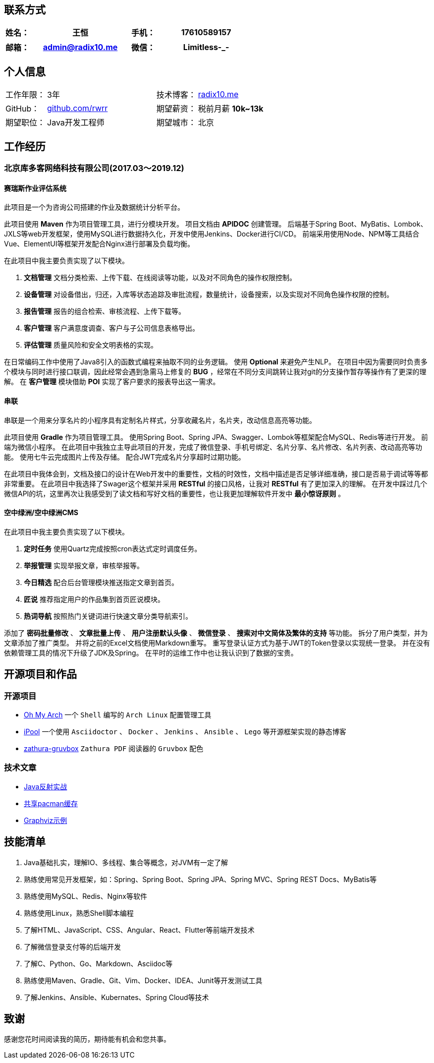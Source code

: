 :toc!:

== 联系方式

[cols="20%,80%,20%,80%", stripes=even, frame=none, grid=none]
|====
| 姓名： | 王恒      | 手机： | 17610589157

|====

[cols="20%,80%,20%,80%", stripes=even, frame=none, grid=none]
|====
| 邮箱： | admin@radix10.me | 微信： | Limitless-_-

|====


== 个人信息
[cols="30%,80%,30%,80%", stripes=even, frame=none, grid=none]
|====

| 工作年限： | 3年                                                            | 技术博客： | https://radix10.me[radix10.me,window=_blank]
| GitHub：   | https://github.com/rwrr[github.com/rwrr,window=_blank]                    | 期望薪资： | 税前月薪 *10k~13k*
| 期望职位： | Java开发工程师                                                 | 期望城市： | 北京

|====

== 工作经历

=== 北京库多客网络科技有限公司(2017.03～2019.12)

==== 赛瑞斯作业评估系统

此项目是一个为咨询公司搭建的作业及数据统计分析平台。

此项目使用 *Maven* 作为项目管理工具，进行分模块开发。
项目文档由 *APIDOC* 创建管理。
后端基于Spring Boot、MyBatis、Lombok、JXLS等web开发框架，使用MySQL进行数据持久化，开发中使用Jenkins、Docker进行CI/CD。
前端采用使用Node、NPM等工具结合Vue、ElementUI等框架开发配合Nginx进行部署及负载均衡。

在此项目中我主要负责实现了以下模块。

1. *文档管理* 文档分类检索、上传下载、在线阅读等功能，以及对不同角色的操作权限控制。
2. *设备管理* 对设备借出，归还，入库等状态追踪及审批流程，数量统计，设备搜索，以及实现对不同角色操作权限的控制。
3. *报告管理* 报告的组合检索、审核流程、上传下载等。
4. *客户管理* 客户满意度调查、客户与子公司信息表格导出。
5. *评估管理* 质量风险和安全文明表格的实现。

在日常编码工作中使用了Java8引入的函数式编程来抽取不同的业务逻辑。
使用 *Optional* 来避免产生NLP。
在项目中因为需要同时负责多个模块与同时进行接口联调，因此经常会遇到急需马上修复的 *BUG* ，经常在不同分支间跳转让我对git的分支操作暂存等操作有了更深的理解。
在 *客户管理* 模块借助 *POI* 实现了客户要求的报表导出这一需求。

==== 串联

串联是一个用来分享名片的小程序具有定制名片样式，分享收藏名片，名片夹，改动信息高亮等功能。

此项目使用 *Gradle* 作为项目管理工具。
使用Spring Boot、Spring JPA、Swagger、Lombok等框架配合MySQL、Redis等进行开发。
前端为微信小程序。
在此项目中我独立主导此项目的开发，完成了微信登录、手机号绑定、名片分享、名片修改、名片列表、改动高亮等功能。
使用七牛云完成图片上传及存储。
配合JWT完成名片分享超时过期功能。

在此项目中我体会到，文档及接口的设计在Web开发中的重要性，文档的时效性，文档中描述是否足够详细准确，接口是否易于调试等等都非常重要。
在此项目中我选择了Swager这个框架并采用 *RESTful* 的接口风格，让我对 *RESTful* 有了更加深入的理解。
在开发中踩过几个微信API的坑，这里再次让我感受到了读文档和写好文档的重要性，也让我更加理解软件开发中 *最小惊讶原则* 。

==== 空中绿洲/空中绿洲CMS

在此项目中我主要负责实现了以下模块。

1. *定时任务* 使用Quartz完成按照cron表达式定时调度任务。
2. *举报管理* 实现举报文章，审核举报等。
3. *今日精选* 配合后台管理模块推送指定文章到首页。
4. *匠说*     推荐指定用户的作品集到首页匠说模块。
5. *热词导航* 按照热门关键词进行快速文章分类导航索引。

添加了 *密码批量修改* 、 *文章批量上传* 、 *用户注册默认头像* 、 *微信登录* 、 *搜索对中文简体及繁体的支持* 等功能。
拆分了用户类型，并为文章添加了推广类型。
并将之前的Excel文档使用Markdown重写。
重写登录认证方式为基于JWT的Token登录以实现统一登录。
并在没有依赖管理工具的情况下升级了JDK及Spring。
在平时的运维工作中也让我认识到了数据的宝贵。

== 开源项目和作品

=== 开源项目

* https://github.com/rwrr/loops[Oh My Arch,window=_blank] 一个 `Shell` 编写的 `Arch Linux` 配置管理工具
* https://github.com/rwrr/ipool[iPool,window=_blank] 一个使用 `Asciidoctor` 、 `Docker` 、 `Jenkins` 、 `Ansible` 、 `Lego` 等开源框架实现的静态博客
* https://github.com/rwrr/zathura-gruvbox[zathura-gruvbox,window=_blank] `Zathura PDF` 阅读器的 `Gruvbox` 配色

=== 技术文章

* https://rwrr.me/java/reflection/java-reflection-in-action/index.html[Java反射实战,window=_blank]
* https://ipool.me/pacman/shared_pacman_cache.html[共享pacman缓存,window=_blank]
* https://ipool.me/graphviz/graphviz-examples.html[Graphviz示例,window=_blank]

== 技能清单

1. Java基础扎实，理解IO、多线程、集合等概念，对JVM有一定了解
2. 熟练使用常见开发框架，如：Spring、Spring Boot、Spring JPA、Spring MVC、Spring REST Docs、MyBatis等
3. 熟练使用MySQL、Redis、Nginx等软件
4. 熟练使用Linux，熟悉Shell脚本编程
5. 了解HTML、JavaScript、CSS、Angular、React、Flutter等前端开发技术
6. 了解微信登录支付等的后端开发
7. 了解C、Python、Go、Markdown、Asciidoc等
8. 熟练使用Maven、Gradle、Git、Vim、Docker、IDEA、Junit等开发测试工具
9. 了解Jenkins、Ansible、Kubernates、Spring Cloud等技术

== 致谢

感谢您花时间阅读我的简历，期待能有机会和您共事。
